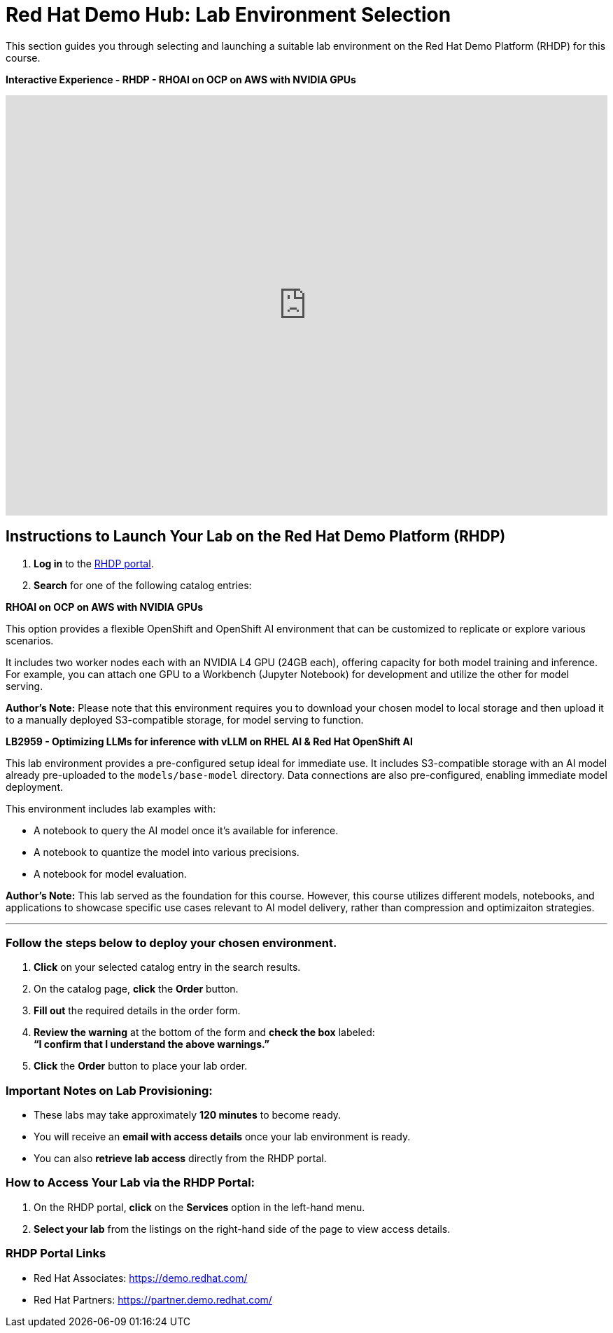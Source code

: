 = Red Hat Demo Hub: Lab Environment Selection

This section guides you through selecting and launching a suitable lab environment on the Red Hat Demo Platform (RHDP) for this course.

*Interactive Experience - RHDP - RHOAI on OCP on AWS with NVIDIA GPUs*
++++
<iframe 
  src="https://demo.arcade.software/pIzuROOj0NbUY4pEHfxN?embed&embed_mobile=inline&embed_desktop=inline&show_copy_link=true"
  width="100%" 
  height="600px" 
  frameborder="0" 
  allowfullscreen
  webkitallowfullscreen
  mozallowfullscreen
  allow="clipboard-write"
  muted>
</iframe>
++++


== Instructions to Launch Your Lab on the Red Hat Demo Platform (RHDP)

. **Log in** to the xref:#RHDP-Portal-Links[RHDP portal].
. **Search** for one of the following catalog entries:

[OPTION 1]
====

*RHOAI on OCP on AWS with NVIDIA GPUs*

This option provides a flexible OpenShift and OpenShift AI environment that can be customized to replicate or explore various scenarios.
  
It includes two worker nodes each with an NVIDIA L4 GPU (24GB each), offering capacity for both model training and inference. For example, you can attach one GPU to a Workbench (Jupyter Notebook) for development and utilize the other for model serving.
  
*Author's Note:* Please note that this environment requires you to download your chosen model to local storage and then upload it to a manually deployed S3-compatible storage, for model serving to function.  
====

[OPTION 2]
====

*LB2959 - Optimizing LLMs for inference with vLLM on RHEL AI & Red Hat OpenShift AI*

This lab environment provides a pre-configured setup ideal for immediate use. It includes S3-compatible storage with an AI model already pre-uploaded to the `models/base-model` directory. Data connections are also pre-configured, enabling immediate model deployment.
  
This environment includes lab examples with:
  
  * A notebook to query the AI model once it's available for inference.
  * A notebook to quantize the model into various precisions.
  * A notebook for model evaluation.
  
*Author's Note:* This lab served as the foundation for this course. However, this course utilizes different models, notebooks, and applications to showcase specific use cases relevant to AI model delivery, rather than compression and optimizaiton strategies. 
====

'''

=== Follow the steps below to deploy your chosen environment.

. **Click** on your selected catalog entry in the search results.
. On the catalog page, **click** the **Order** button.
. **Fill out** the required details in the order form.
. **Review the warning** at the bottom of the form and **check the box** labeled: +
   *“I confirm that I understand the above warnings.”*
. **Click** the **Order** button to place your lab order.

=== Important Notes on Lab Provisioning:
- These labs may take approximately *120 minutes* to become ready.
- You will receive an **email with access details** once your lab environment is ready.
- You can also **retrieve lab access** directly from the RHDP portal.

=== How to Access Your Lab via the RHDP Portal:
. On the RHDP portal, **click** on the **Services** option in the left-hand menu.
. **Select your lab** from the listings on the right-hand side of the page to view access details.

[[RHDP-Portal-Links]]
=== RHDP Portal Links
- Red Hat Associates: https://demo.redhat.com/[https://demo.redhat.com/,window=_blank]
- Red Hat Partners: https://partner.demo.redhat.com/[https://partner.demo.redhat.com/,window=_blank]

